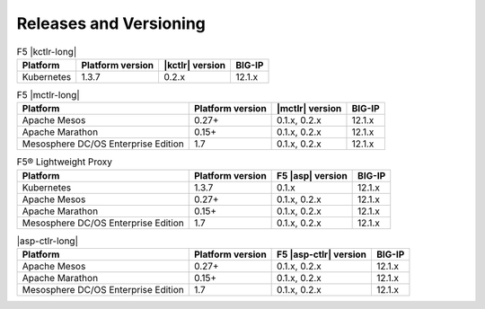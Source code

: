 .. _f5-csi_support-matrix:

Releases and Versioning
=======================

.. list-table:: F5 |kctlr-long|
    :header-rows: 1

    * - Platform
      - Platform version
      - |kctlr| version
      - BIG-IP
    * - Kubernetes
      - 1.3.7
      - 0.2.x
      - 12.1.x


.. list-table:: F5 |mctlr-long|
    :header-rows: 1

    * - Platform
      - Platform version
      - |mctlr| version
      - BIG-IP
    * - Apache Mesos
      - 0.27+
      - 0.1.x, 0.2.x
      - 12.1.x
    * - Apache Marathon
      - 0.15+
      - 0.1.x, 0.2.x
      - 12.1.x
    * - Mesosphere DC/OS Enterprise Edition
      - 1.7
      - 0.1.x, 0.2.x
      - 12.1.x


.. list-table:: F5® Lightweight Proxy
    :header-rows: 1

    * - Platform
      - Platform version
      - F5 |asp| version
      - BIG-IP
    * - Kubernetes
      - 1.3.7
      - 0.1.x
      - 12.1.x
    * - Apache Mesos
      - 0.27+
      - 0.1.x, 0.2.x
      - 12.1.x
    * - Apache Marathon
      - 0.15+
      - 0.1.x, 0.2.x
      - 12.1.x
    * - Mesosphere DC/OS Enterprise Edition
      - 1.7
      - 0.1.x, 0.2.x
      - 12.1.x

.. list-table:: |asp-ctlr-long|
    :header-rows: 1

    * - Platform
      - Platform version
      - F5 |asp-ctlr| version
      - BIG-IP
    * - Apache Mesos
      - 0.27+
      - 0.1.x, 0.2.x
      - 12.1.x
    * - Apache Marathon
      - 0.15+
      - 0.1.x, 0.2.x
      - 12.1.x
    * - Mesosphere DC/OS Enterprise Edition
      - 1.7
      - 0.1.x, 0.2.x
      - 12.1.x

